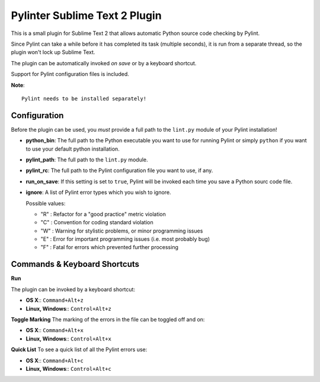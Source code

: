 Pylinter Sublime Text 2 Plugin
------------------------------

This is a small plugin for Sublime Text 2 that allows automatic Python
source code checking by Pylint.

Since Pylint can take a while before it has completed its task (multiple seconds),
it is run from a separate thread, so the plugin won't lock up Sublime Text.

The plugin can be automatically invoked *on save* or by a keyboard shortcut.

Support for Pylint configuration files is included.

**Note**::

    Pylint needs to be installed separately!

Configuration
=============

Before the plugin can be used, you *must* provide a full path to the ``lint.py``
module of your Pylint installation!

* **python_bin**: The full path to the Python executable you want to use for running
  Pylint or simply ``python`` if you want to use your default python installation.

* **pylint_path**: The full path to the ``lint.py`` module.

* **pylint_rc**: The full path to the Pylint configuration file you want to use, if any.

* **run_on_save**: If this setting is set to ``true``, Pylint will be invoked each time
  you save a Python sourc code file.

* **ignore**: A list of Pylint error types which you wish to ignore.

  Possible values:

  * "R" : Refactor for a "good practice" metric violation
  * "C" : Convention for coding standard violation
  * "W" : Warning for stylistic problems, or minor programming issues
  * "E" : Error for important programming issues (i.e. most probably bug)
  * "F" : Fatal for errors which prevented further processing

Commands & Keyboard Shortcuts
=============================

**Run**

The plugin can be invoked by a keyboard shortcut:

* **OS X**:: ``Command+Alt+z``
* **Linux, Windows**:: ``Control+Alt+z``

**Toggle Marking**
The marking of the errors in the file can be toggled off and on:

* **OS X**:: ``Command+Alt+x``
* **Linux, Windows**:: ``Control+Alt+x``

**Quick List**
To see a quick list of all the Pylint errors use:

* **OS X**:: ``Command+Alt+c``
* **Linux, Windows**:: ``Control+Alt+c``
